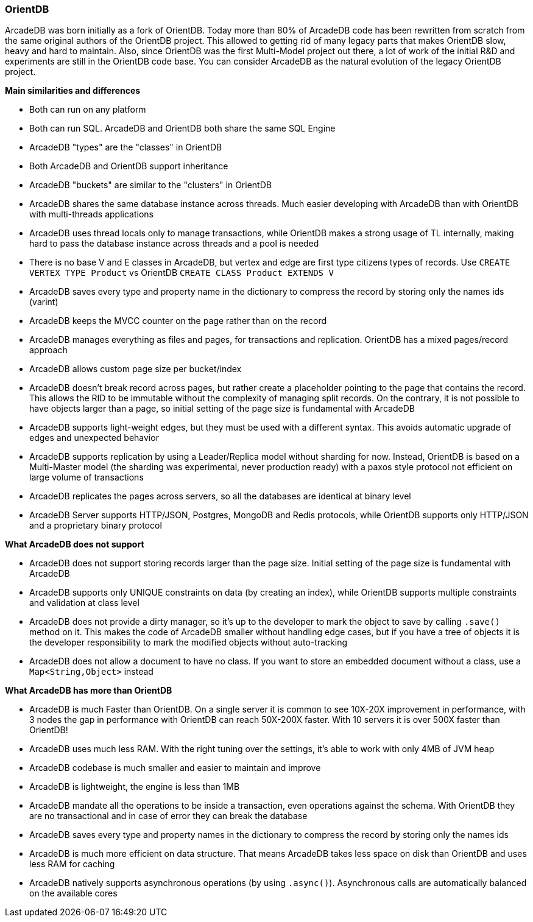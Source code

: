 === OrientDB

ArcadeDB was born initially as a fork of OrientDB.
Today more than 80% of ArcadeDB code has been rewritten from scratch from the same original authors of the OrientDB project.
This allowed to getting rid of many legacy parts that makes OrientDB slow, heavy and hard to maintain.
Also, since OrientDB was the first Multi-Model project out there, a lot of work of the initial R&D and experiments are still in the OrientDB code base.
You can consider ArcadeDB as the natural evolution of the legacy OrientDB project.

**Main similarities and differences**

- Both can run on any platform
- Both can run SQL.
ArcadeDB and OrientDB both share the same SQL Engine
- ArcadeDB "types" are the "classes" in OrientDB
- Both ArcadeDB and OrientDB support inheritance
- ArcadeDB "buckets" are similar to the "clusters" in OrientDB
- ArcadeDB shares the same database instance across threads.
Much easier developing with ArcadeDB than with OrientDB with multi-threads applications
- ArcadeDB uses thread locals only to manage transactions, while OrientDB makes a strong usage of TL internally, making hard to pass the database instance across threads and a pool is needed
- There is no base V and E classes in ArcadeDB, but vertex and edge are first type citizens types of records.
Use `CREATE VERTEX TYPE Product` vs OrientDB `CREATE CLASS Product EXTENDS V`
- ArcadeDB saves every type and property name in the dictionary to compress the record by storing only the names ids (varint)
- ArcadeDB keeps the MVCC counter on the page rather than on the record
- ArcadeDB manages everything as files and pages, for transactions and replication.
OrientDB has a mixed pages/record approach
- ArcadeDB allows custom page size per bucket/index
- ArcadeDB doesn't break record across pages, but rather create a placeholder pointing to the page that contains the record.
This allows the RID to be immutable without the complexity of managing split records.
On the contrary, it is not possible to have objects larger than a page, so initial setting of the page size is fundamental with ArcadeDB
- ArcadeDB supports light-weight edges, but they must be used with a different syntax.
This avoids automatic upgrade of edges and unexpected behavior
- ArcadeDB supports replication by using a Leader/Replica model without sharding for now.
Instead, OrientDB is based on a Multi-Master model (the sharding was experimental, never production ready) with a paxos style protocol not efficient on large volume of transactions
- ArcadeDB replicates the pages across servers, so all the databases are identical at binary level
- ArcadeDB Server supports HTTP/JSON, Postgres, MongoDB and Redis protocols, while OrientDB supports only HTTP/JSON and a proprietary binary protocol

**What ArcadeDB does not support**

- ArcadeDB does not support storing records larger than the page size.
Initial setting of the page size is fundamental with ArcadeDB
- ArcadeDB supports only UNIQUE constraints on data (by creating an index), while OrientDB supports multiple constraints and validation at class level
- ArcadeDB does not provide a dirty manager, so it's up to the developer to mark the object to save by calling `.save()` method on it.
This makes the code of ArcadeDB smaller without handling edge cases, but if you have a tree of objects it is the developer responsibility to mark the modified objects without auto-tracking
- ArcadeDB does not allow a document to have no class. If you want to store an embedded document without a class, use a `Map<String,Object>` instead

**What ArcadeDB has more than OrientDB**

- ArcadeDB is much Faster than OrientDB.
On a single server it is common to see 10X-20X improvement in performance, with 3 nodes the gap in performance with OrientDB can reach 50X-200X faster.
With 10 servers it is over 500X faster than OrientDB!
- ArcadeDB uses much less RAM.
With the right tuning over the settings, it's able to work with only 4MB of JVM heap
- ArcadeDB codebase is much smaller and easier to maintain and improve
- ArcadeDB is lightweight, the engine is less than 1MB
- ArcadeDB mandate all the operations to be inside a transaction, even operations against the schema. With OrientDB they are no transactional and in case of error they can break the database
- ArcadeDB saves every type and property names in the dictionary to compress the record by storing only the names ids
- ArcadeDB is much more efficient on data structure.
That means ArcadeDB takes less space on disk than OrientDB and uses less RAM for caching
- ArcadeDB natively supports asynchronous operations (by using `.async()`).
Asynchronous calls are automatically balanced on the available cores
